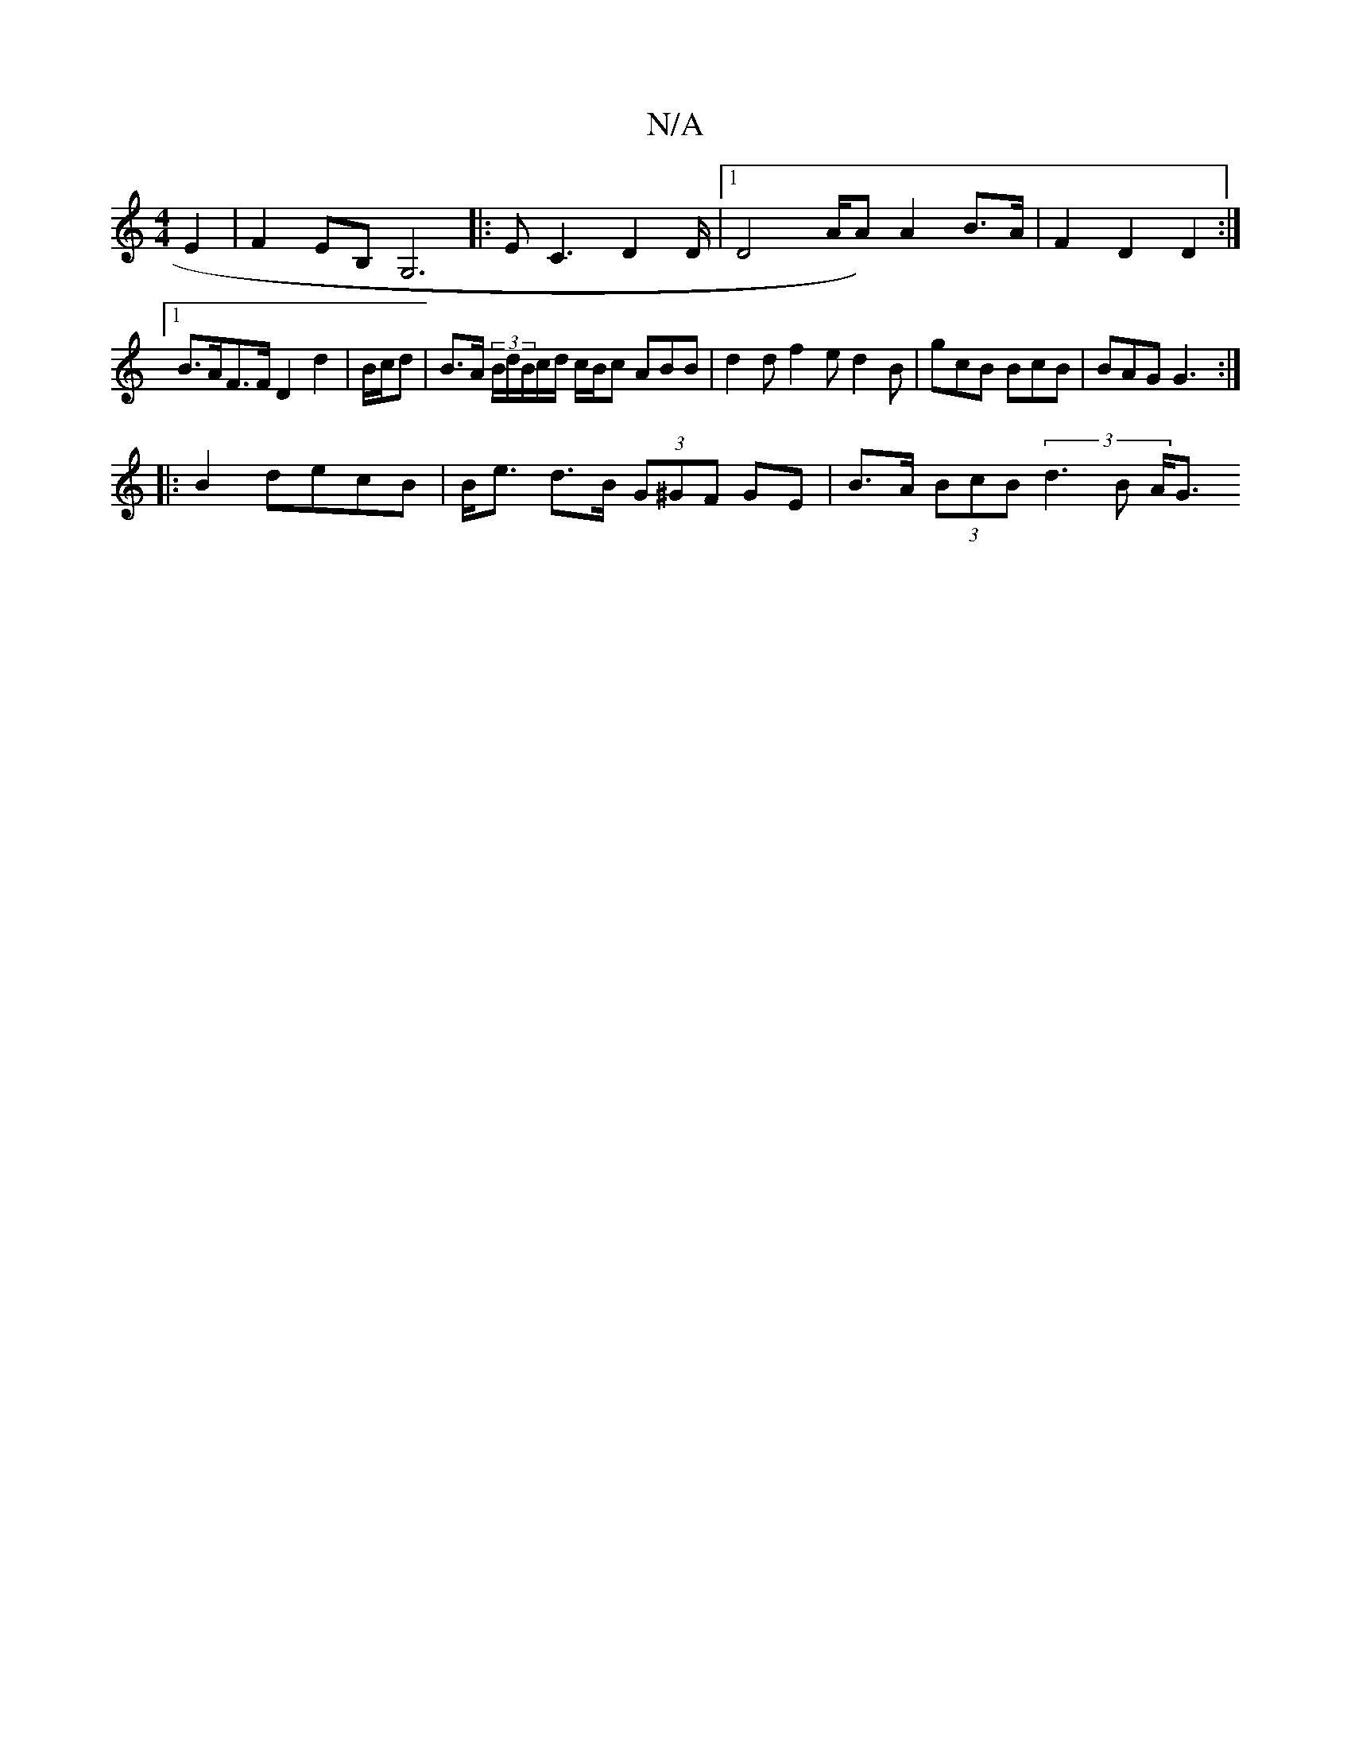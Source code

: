 X:1
T:N/A
M:4/4
R:N/A
K:Cmajor
E2 | F2 EB, G,6 |: EC3 D2D/2|1 D4-/A/2A)A2 B>A | F2 D2 D2 :|
[1B>AF>F D2d2 | B/c/d|B>A (3B/d/B/c/d/ c/B/c ABB |d2d f2e d2 B | gcB BcB | BAG G3 :|
|: B2 decB | B<e d>B (3G^GF GE |B>A (3BcB (3d3B A<G (3